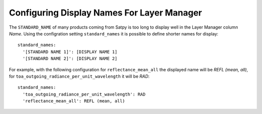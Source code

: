 .. role:: yaml(code)

Configuring Display Names For Layer Manager
-------------------------------------------

The ``STANDARD_NAME`` of many products coming from Satpy is too long to display
well in the Layer Manager column *Name*. Using the configration setting
``standard_names`` it is possible to define shorter names for display::

    standard_names:
      '[STANDARD NAME 1]': [DISPLAY NAME 1]
      '[STANDARD NAME 2]': [DISPLAY NAME 2]

For example, with the following configuration for ``reflectance_mean_all`` the
displayed name will be *REFL (mean, all)*, for
``toa_outgoing_radiance_per_unit_wavelength`` it will be *RAD*::

    standard_names:
      'toa_outgoing_radiance_per_unit_wavelength': RAD
      'reflectance_mean_all': REFL (mean, all)


